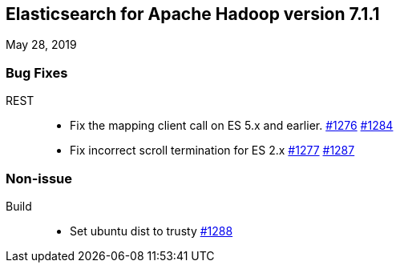 [[eshadoop-7.1.1]]
== Elasticsearch for Apache Hadoop version 7.1.1
May 28, 2019

[[bugs-7.1.1]]
=== Bug Fixes
REST::
* Fix the mapping client call on ES 5.x and earlier.
https://github.com/elastic/elasticsearch-hadoop/issues/1276[#1276]
https://github.com/elastic/elasticsearch-hadoop/pull/1284[#1284]
* Fix incorrect scroll termination for ES 2.x
https://github.com/elastic/elasticsearch-hadoop/issues/1277[#1277]
https://github.com/elastic/elasticsearch-hadoop/pull/1287[#1287]

[[nonissue-7.1.1]]
=== Non-issue
Build::
* Set ubuntu dist to trusty
https://github.com/elastic/elasticsearch-hadoop/pull/1288[#1288]

